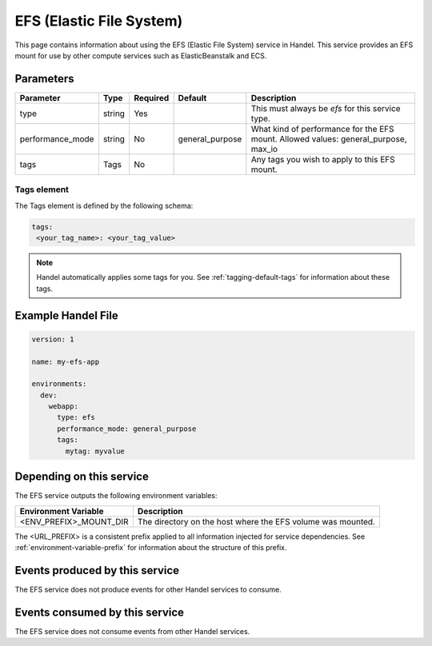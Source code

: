 .. _efs:

EFS (Elastic File System)
=========================
This page contains information about using the EFS (Elastic File System) service in Handel. This service provides an EFS mount for use by other compute services such as ElasticBeanstalk and ECS.

Parameters
----------
.. list-table::
   :header-rows: 1

   * - Parameter
     - Type
     - Required
     - Default
     - Description
   * - type
     - string
     - Yes
     - 
     - This must always be *efs* for this service type.
   * - performance_mode
     - string 
     - No
     - general_purpose
     - What kind of performance for the EFS mount. Allowed values: general_purpose, max_io
   * - tags
     - Tags
     - No
     - 
     - Any tags you wish to apply to this EFS mount.

Tags element
~~~~~~~~~~~~
The Tags element is defined by the following schema:

.. code-block:: yaml

  tags:
   <your_tag_name>: <your_tag_value>

.. NOTE::

    Handel automatically applies some tags for you. See :ref:`tagging-default-tags` for information about these tags.

Example Handel File
-------------------

.. code-block:: yaml

    version: 1

    name: my-efs-app

    environments:
      dev:
        webapp:
          type: efs
          performance_mode: general_purpose
          tags:
            mytag: myvalue

Depending on this service
-------------------------
The EFS service outputs the following environment variables:

.. list-table::
   :header-rows: 1

   * - Environment Variable
     - Description
   * - <ENV_PREFIX>_MOUNT_DIR
     - The directory on the host where the EFS volume was mounted.

The <URL_PREFIX> is a consistent prefix applied to all information injected for service dependencies.  See :ref:`environment-variable-prefix` for information about the structure of this prefix.

Events produced by this service
-------------------------------
The EFS service does not produce events for other Handel services to consume.

Events consumed by this service
-------------------------------
The EFS service does not consume events from other Handel services.